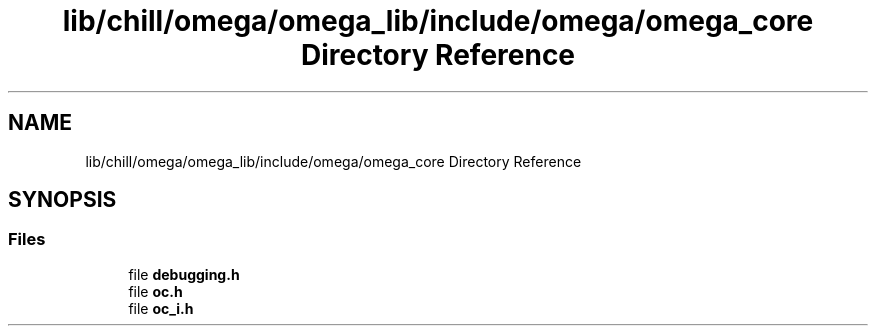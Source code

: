 .TH "lib/chill/omega/omega_lib/include/omega/omega_core Directory Reference" 3 "Sun Jul 12 2020" "My Project" \" -*- nroff -*-
.ad l
.nh
.SH NAME
lib/chill/omega/omega_lib/include/omega/omega_core Directory Reference
.SH SYNOPSIS
.br
.PP
.SS "Files"

.in +1c
.ti -1c
.RI "file \fBdebugging\&.h\fP"
.br
.ti -1c
.RI "file \fBoc\&.h\fP"
.br
.ti -1c
.RI "file \fBoc_i\&.h\fP"
.br
.in -1c
